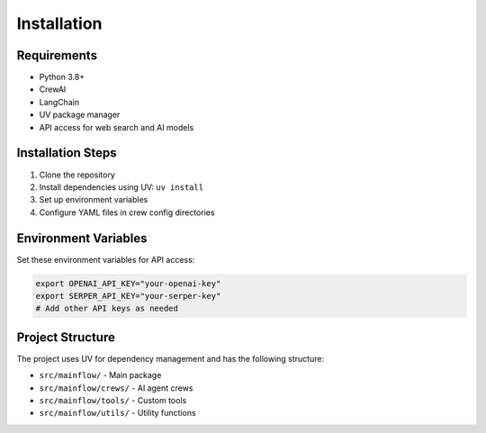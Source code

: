 Installation
============

Requirements
------------

* Python 3.8+
* CrewAI
* LangChain
* UV package manager
* API access for web search and AI models

Installation Steps
------------------

1. Clone the repository
2. Install dependencies using UV: ``uv install``
3. Set up environment variables
4. Configure YAML files in crew config directories

Environment Variables
---------------------

Set these environment variables for API access:

.. code-block:: bash

   export OPENAI_API_KEY="your-openai-key"
   export SERPER_API_KEY="your-serper-key"
   # Add other API keys as needed

Project Structure
-----------------

The project uses UV for dependency management and has the following structure:

* ``src/mainflow/`` - Main package
* ``src/mainflow/crews/`` - AI agent crews
* ``src/mainflow/tools/`` - Custom tools
* ``src/mainflow/utils/`` - Utility functions
